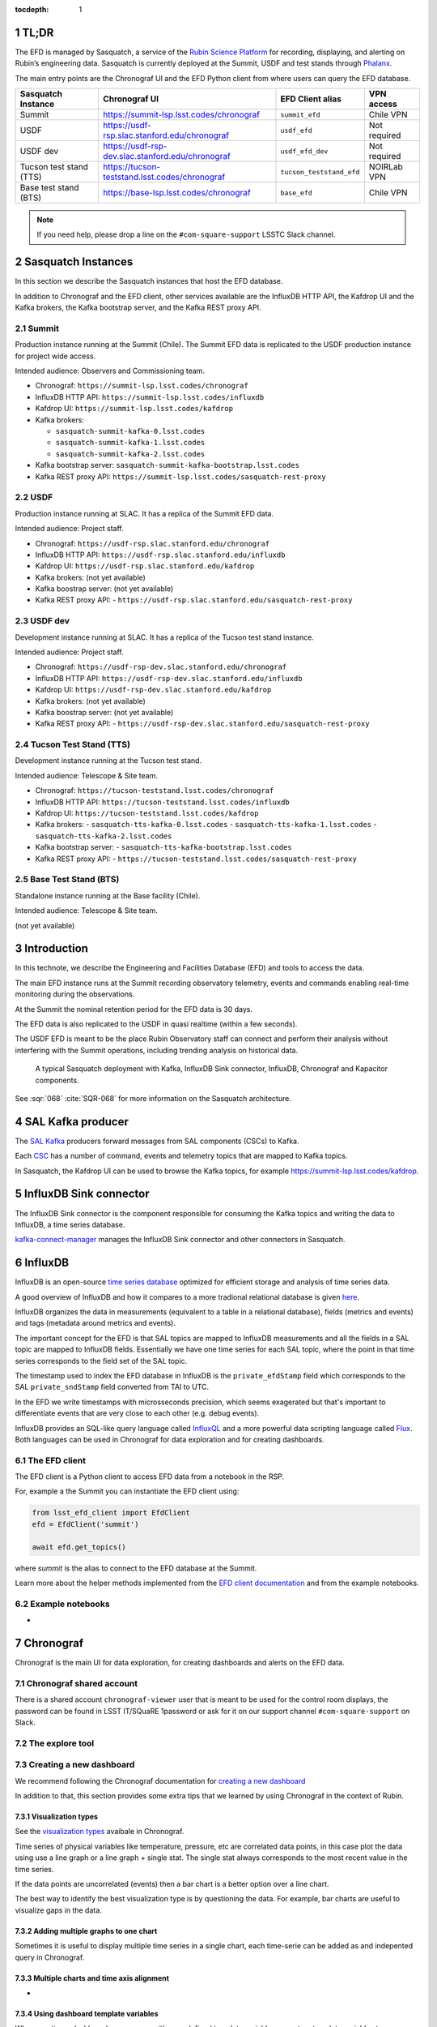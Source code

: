 ..
  Technote content.

  See https://developer.lsst.io/restructuredtext/style.html
  for a guide to reStructuredText writing.

  Do not put the title, authors or other metadata in this document;
  those are automatically added.

  Use the following syntax for sections:

  Sections
  ========

  and

  Subsections
  -----------

  and

  Subsubsections
  ^^^^^^^^^^^^^^

  To add images, add the image file (png, svg or jpeg preferred) to the
  _static/ directory. The reST syntax for adding the image is

  .. figure:: /_static/filename.ext
     :name: fig-label

     Caption text.

   Run: ``make html`` and ``open _build/html/index.html`` to preview your work.
   See the README at https://github.com/lsst-sqre/lsst-technote-bootstrap or
   this repo's README for more info.

   Feel free to delete this instructional comment.

:tocdepth: 1

.. Please do not modify tocdepth; will be fixed when a new Sphinx theme is shipped.

.. sectnum::

.. TODO: Delete the note below before merging new content to the master branch.


TL;DR
=====
The EFD is managed by Sasquatch, a service of the `Rubin Science Platform`_ for recording, displaying, and alerting on Rubin’s engineering data.
Sasquatch is currently deployed at the Summit, USDF and test stands through `Phalanx`_.

The main entry points are the Chronograf UI and the EFD Python client from where users can query the EFD database.

+-------------------------+-----------------------------------------------------------+--------------------------+----------------+
| **Sasquatch Instance**  | **Chronograf UI**                                         | **EFD  Client alias**    | **VPN access** |
+=========================+===========================================================+==========================+================+
| Summit                  | https://summit-lsp.lsst.codes/chronograf                  | ``summit_efd``           | Chile VPN      |
+-------------------------+-----------------------------------------------------------+--------------------------+----------------+
| USDF                    | https://usdf-rsp.slac.stanford.edu/chronograf             | ``usdf_efd``             | Not required   |
+-------------------------+-----------------------------------------------------------+--------------------------+----------------+
| USDF dev                | https://usdf-rsp-dev.slac.stanford.edu/chronograf         | ``usdf_efd_dev``         | Not required   |
+-------------------------+-----------------------------------------------------------+--------------------------+----------------+
| Tucson test stand (TTS) | https://tucson-teststand.lsst.codes/chronograf            | ``tucson_teststand_efd`` | NOIRLab VPN    |
+-------------------------+-----------------------------------------------------------+--------------------------+----------------+
| Base test stand (BTS)   | https://base-lsp.lsst.codes/chronograf                    | ``base_efd``             | Chile VPN      |
+-------------------------+-----------------------------------------------------------+--------------------------+----------------+

.. note::

  If you need help, please drop a line on the ``#com-square-support`` LSSTC Slack channel.


.. _Rubin Science Platform: https://rsp.lsst.io
.. _Phalanx: https://phalanx.lsst.io


Sasquatch Instances
===================

In this section we describe the Sasquatch instances that host the EFD database.

In addition to Chronograf and the EFD client, other services available are the InfluxDB HTTP API, the Kafdrop UI and the Kafka brokers, the Kafka bootstrap server, and the Kafka REST proxy API.


Summit
------

Production instance running at the Summit (Chile).
The Summit EFD data is replicated to the USDF production instance for project wide access.

Intended audience: Observers and Commissioning team.

- Chronograf: ``https://summit-lsp.lsst.codes/chronograf``
- InfluxDB HTTP API: ``https://summit-lsp.lsst.codes/influxdb``
- Kafdrop UI: ``https://summit-lsp.lsst.codes/kafdrop``
- Kafka brokers:

  - ``sasquatch-summit-kafka-0.lsst.codes``
  - ``sasquatch-summit-kafka-1.lsst.codes``
  - ``sasquatch-summit-kafka-2.lsst.codes``

- Kafka bootstrap server: ``sasquatch-summit-kafka-bootstrap.lsst.codes``
- Kafka REST proxy API: ``https://summit-lsp.lsst.codes/sasquatch-rest-proxy``

USDF
----

Production instance running at SLAC.
It has a replica of the Summit EFD data.

Intended audience: Project staff.

- Chronograf: ``https://usdf-rsp.slac.stanford.edu/chronograf``
- InfluxDB HTTP API: ``https://usdf-rsp.slac.stanford.edu/influxdb``
- Kafdrop UI: ``https://usdf-rsp.slac.stanford.edu/kafdrop``
- Kafka brokers:
  (not yet available)
- Kafka boostrap server:
  (not yet available)
- Kafka REST proxy API:
  - ``https://usdf-rsp.slac.stanford.edu/sasquatch-rest-proxy``


USDF dev
--------

Development instance running at SLAC.
It has a replica of the Tucson test stand instance.

Intended audience: Project staff.

- Chronograf: ``https://usdf-rsp-dev.slac.stanford.edu/chronograf``
- InfluxDB HTTP API: ``https://usdf-rsp-dev.slac.stanford.edu/influxdb``
- Kafdrop UI: ``https://usdf-rsp-dev.slac.stanford.edu/kafdrop``
- Kafka brokers:
  (not yet available)
- Kafka boostrap server:
  (not yet available)
- Kafka REST proxy API:
  - ``https://usdf-rsp-dev.slac.stanford.edu/sasquatch-rest-proxy``


Tucson Test Stand (TTS)
-----------------------

Development instance running at the Tucson test stand.

Intended audience: Telescope & Site team.

- Chronograf: ``https://tucson-teststand.lsst.codes/chronograf``
- InfluxDB HTTP API: ``https://tucson-teststand.lsst.codes/influxdb``
- Kafdrop UI: ``https://tucson-teststand.lsst.codes/kafdrop``
- Kafka brokers:
  - ``sasquatch-tts-kafka-0.lsst.codes``
  - ``sasquatch-tts-kafka-1.lsst.codes``
  - ``sasquatch-tts-kafka-2.lsst.codes``
- Kafka bootstrap server:
  - ``sasquatch-tts-kafka-bootstrap.lsst.codes``
- Kafka REST proxy API:
  - ``https://tucson-teststand.lsst.codes/sasquatch-rest-proxy``


Base Test Stand (BTS)
---------------------

Standalone instance running at the Base facility (Chile).

Intended audience: Telescope & Site team.

(not yet available)

Introduction
============

In this technote, we describe the Engineering and Facilities Database (EFD) and tools to access the data.

The main EFD instance runs at the Summit recording observatory telemetry, events and commands enabling real-time monitoring during the observations.

At the Summit the nominal retention period for the EFD data is 30 days.

The EFD data is also replicated to the USDF in quasi realtime (within a few seconds).

The USDF EFD is meant to be the place Rubin Observatory staff can connect and perform their analysis without interfering with the Summit operations, including trending analysis on historical data.


.. figure:: /_static/efd_summit.svg
   :name: EFD components for the Summit/test stand instances.
   :target: _static/efd_summit.svg

   A typical Sasquatch deployment with Kafka, InfluxDB Sink connector, InfluxDB, Chronograf and Kapacitor components.

See :sqr:`068` :cite:`SQR-068` for more information on the Sasquatch architecture.


SAL Kafka producer
==================

The `SAL Kafka`_ producers forward messages from SAL components (CSCs) to Kafka.

Each `CSC`_ has a number of command, events and telemetry topics that are mapped to Kafka topics.

In Sasquatch, the Kafdrop UI can be used to browse the Kafka topics, for example https://summit-lsp.lsst.codes/kafdrop.

.. _SAL Kafka: https://ts-salkafka.lsst.io/
.. _CSC: https://ts-xml.lsst.io/index.html#csc-table


InfluxDB Sink connector
=======================

The InfluxDB Sink connector is the component responsible for consuming the Kafka topics and writing the data to InfluxDB, a time series database.

`kafka-connect-manager`_ manages the InfluxDB Sink connector and other connectors in Sasquatch.

.. _kafka-connect-manager: https://kafka-connect-manager.lsst.io


InfluxDB
========

InfluxDB is an open-source `time series database`_ optimized for efficient storage and analysis of time series data.

A good overview of InfluxDB and how it compares to a more tradional relational database is given `here`_.

InfluxDB organizes the data in measurements (equivalent to a table in a relational database), fields (metrics and events) and tags (metadata around metrics and events).

The important concept for the EFD is that SAL topics are mapped to InfluxDB measurements and all the fields in a SAL topic are mapped to InfluxDB fields.
Essentially we have one time series for each SAL topic, where the point in that time series corresponds to the field set of the SAL topic.

The timestamp used to index the EFD database in InfluxDB is the ``private_efdStamp`` field which corresponds to the SAL ``private_sndStamp`` field converted from TAI to UTC.

In the EFD we write timestamps with microsseconds precision, which seems exagerated but that's important to differentiate events that are very close to each other (e.g. debug events).

InfluxDB provides an SQL-like query language called `InfluxQL`_ and a more powerful data scripting language called `Flux`_.
Both languages can be used in Chronograf for data exploration and for creating dashboards.

.. _time series database: https://www.influxdata.com/time-series-database/
.. _here: https://docs.influxdata.com/influxdb/v1.8/concepts/crosswalk/
.. _InfluxQL: https://docs.influxdata.com/influxdb/v1.8/query_language/
.. _Flux: https://docs.influxdata.com/influxdb/v1.8/flux/


The EFD client
--------------

The EFD client is a Python client to access EFD data from a notebook in the RSP.

For, example a the Summit you can instantiate the EFD client using:

.. code::

   from lsst_efd_client import EfdClient
   efd = EfdClient('summit')

   await efd.get_topics()

where `summit` is the alias to connect to the EFD database at the Summit.

Learn more about the helper methods implemented from the `EFD client documentation`_ and from the example notebooks.

.. _EFD client documentation: https://efd-client.lsst.io


Example notebooks
-----------------

-


Chronograf
==========

Chronograf is the main UI for data exploration, for creating dashboards and alerts on the EFD data.


.. `Chronograf documentation`_.

.. _Chronograf documentation: https://docs.influxdata.com/chronograf/v1.9


Chronograf shared account
-------------------------

There is a shared account ``chronograf-viewer`` user that is meant to be used for the control room displays, the password can be found in LSST IT/SQuaRE 1password or
ask for it on our support channel ``#com-square-support`` on Slack.


The explore tool
----------------


.. For better performance queries must be constrained by time.

.. Template variables dashboardLowerLimit and dashboardUpperLimit


Creating a new dashboard
------------------------

We recommend following the Chronograf documentation for `creating a new dashboard`_

.. _creating a new dashboard: https://docs.influxdata.com/chronograf/v1.10/guides/create-a-dashboard/#build-a-dashboard


In addition to that, this section provides some extra tips that we learned by using Chronograf in the context of Rubin.


Visualization types
^^^^^^^^^^^^^^^^^^^

See the `visualization types`_ avaibale in Chronograf.

.. _visualization types: https://docs.influxdata.com/chronograf/v1.10/guides/visualization-types/


Time series of physical variables like temperature, pressure, etc are correlated data points, in this case plot the data using use a line graph or a line graph + single stat.
The single stat always corresponds to the most recent value in the time series.

If the data points are uncorrelated (events) then a bar chart is a better option over a line chart.

The best way to identify the best visualization type is by questioning the data.
For example, bar charts are useful to visualize gaps in the data.


Adding multiple graphs to one chart
^^^^^^^^^^^^^^^^^^^^^^^^^^^^^^^^^^^

Sometimes it is useful to display multiple time series in a single chart, each time-serie can be added as and indepented query in Chronograf.


Multiple charts and time axis alignment
^^^^^^^^^^^^^^^^^^^^^^^^^^^^^^^^^^^^^^^

-


Using dashboard template variables
^^^^^^^^^^^^^^^^^^^^^^^^^^^^^^^^^^

When creating a dashboard, you can use either predefined template variables or custom template variables to parametrize your queries and visualizations.

https://docs.influxdata.com/chronograf/v1.10/guides/dashboard-template-variables/

Using Flux for creating more advanced dashboards
------------------------------------------------

-

Visualizing log events
----------------------

And easy way to visualize log messages from events and correlate them with a time series chart is by using a linked table.

Tables are linked with charts via the time column.


.. note::

   Chronograf provides a `log viewer`_ tool that could be used to visualize CSC log events.
   To use the log viewer tool in Chronograf, data needs to be recorded in a specific measusrement and follow the syslog data format.
   In DM-31618 we explore this possibility.


.. _log viewer: https://docs.influxdata.com/chronograf/v1.10/guides/analyzing-logs/



Adding annotations
------------------

.. note::

   The log messages in every event topic could be automatically added as annotations (markers) on the time series.
   That would be a nice way to correlate events and telemetry and would be very useful for debugging.
   The `annotator` service would consume the event topics and write them as annotations in Chronograf, and a tag system would allow to filter annotatoins by CSC or event type, for example.

Extras
------

`Presentation mode`_ allows you to view Chronograf dashboards in full screen.

.. _Presentation mode: https://docs.influxdata.com/chronograf/v1.10/guides/presentation-mode/


Known limitations
-----------------

- There's solution yet to display units in Chronograf charts other than manually adding a suffix to the y-axis value.
  Units could be obtained from the topic schema, currently they can be inspected using the EFD client only.

- When adding multiple graphs to one chart, it is not possible to combine different visualization types.


Creating alert rules
--------------------


.. _Kapacitor: https://docs.influxdata.com/kapacitor



Monitoring CSC heartbeats
-------------------------



EFD data replication
====================

:sqr:`050` :cite:`SQR-050` describes the EFD data replication from Summit/TTS to USDF.
MirrorMaker 2 is the component responsible for that.

In the EFD setup, the MirrorMaker 2 source connectors run at the USDF and consume remote Kafka topics at the Summit and TTS.

Avro schemas recorded in the `registry-schemas` topic are also replicated.

If the InfluxDB instance at the Summit falls over, the InfluxDB instance at the USDF can still be used to access the EFD data provided that the replication service is running.
Note, however, that Chronograf dashboards and Kapacitor alert rules are not part of the this replication service.



References
==========

.. Make in-text citations with: :cite:`bibkey`.

.. bibliography:: local.bib lsstbib/books.bib lsstbib/lsst.bib lsstbib/lsst-dm.bib lsstbib/refs.bib lsstbib/refs_ads.bib
  :style: lsst_aa

